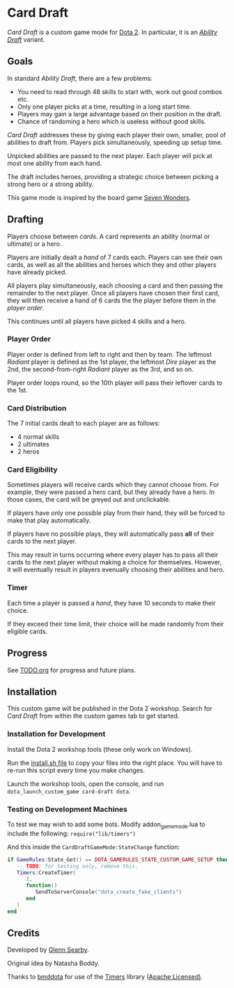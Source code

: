 * Card Draft
/Card Draft/ is a custom game mode for [[http://www.dota2.com][Dota 2]]. In particular, it is an /[[http://dota2.gamepedia.com/Game_modes#Ability_Draft][Ability Draft]]/ variant.

** Goals
In standard /Ability Draft/, there are a few problems:
 + You need to read through 48 skills to start with, work out good combos etc.
 + Only one player picks at a time, resulting in a long start time.
 + Players may gain a large advantage based on their position in the draft.
 + Chance of randoming a hero which is useless without good skills.

/Card Draft/ addresses these by giving each player their own, smaller, pool of abilities to draft from. Players pick simultaneously, speeding up setup time.

Unpicked abilities are passed to the next player. Each player will pick at most one ability from each hand.

The draft includes heroes, providing a strategic choice between picking a strong hero or a strong ability.

This game mode is inspired by the board game [[https://boardgamegeek.com/boardgame/68448/7-wonders][Seven Wonders]].

** Drafting
Players choose between /cards/. A card represents an ability (normal or ultimate) or a hero.

Players are initially dealt a /hand/ of 7 cards each. Players can see their own cards, as well as all the abilities and heroes which they and other players have already picked.

All players play simultaneously, each choosing a card and then passing the remainder to the next player. Once all players have chosen their first card, they will then receive a hand of 6 cards the the player before them in the /player order/.

This continues until all players have picked 4 skills and a hero.

*** Player Order
Player order is defined from left to right and then by team. The leftmost /Radiant/ player is defined as the 1st player, the leftmost /Dire/ player as the 2nd, the second-from-right /Radiant/ player as the 3rd, and so on.

Player order loops round, so the 10th player will pass their leftover cards to the 1st.

*** Card Distribution
The 7 initial cards dealt to each player are as follows:
 + 4 normal skills
 + 2 ultimates
 + 2 heros

*** Card Eligibility
Sometimes players will receive cards which they cannot choose from. For example, they were passed a hero card, but they already have a hero. In those cases, the card will be greyed out and unclickable.

If players have only one possible play from their hand, they will be forced to make that play automatically.

If players have no possible plays, they will automatically pass *all* of their cards to the next player.

This may result in turns occurring where every player has to pass all their cards to the next player without making a choice for themselves. However, it will eventually result in players evenually choosing their abilities and hero.

*** Timer
Each time a player is passed a /hand/, they have 10 seconds to make their choice.

If they exceed their time limit, their choice will be made randomly from their eligible cards.

** Progress
See [[file:TODO.org][TODO.org]] for progress and future plans.

** Installation
This custom game will be published in the Dota 2 workshop. Search for /Card Draft/ from within the custom games tab to get started.

*** Installation for Development
Install the Dota 2 workshop tools (these only work on Windows).

Run the [[file:install.sh][install.sh file]] to copy your files into the right place. You will have to re-run this script every time you make changes.

Launch the workshop tools, open the console, and run =dota_launch_custom_game card-draft dota=.

*** Testing on Development Machines
To test we may wish to add some bots. Modify addon_game_mode.lua to include the following:
=require("lib/timers")=

And this inside the =CardDraftGameMode:StateChange= function:

#+BEGIN_SRC lua
  if GameRules:State_Get() == DOTA_GAMERULES_STATE_CUSTOM_GAME_SETUP then
     -- TODO: for testing only, remove this.
     Timers:CreateTimer(
        2,
        function()
           SendToServerConsole("dota_create_fake_clients")
        end
     )
  end
#+END_SRC

** Credits
Developed by [[https://github.com/GlennS][Glenn Searby]].

Original idea by Natasha Boddy.

Thanks to [[https://github.com/bmddota][bmddota]] for use of the [[https://github.com/bmddota/barebones/blob/source2/game/dota_addons/barebones/scripts/vscripts/libraries/timers.lua][Timers]] library ([[https://github.com/bmddota/barebones/blob/source2/LICENSE][Apache Licensed)]].
